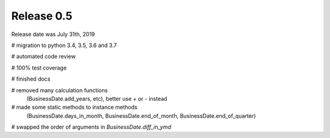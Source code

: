
Release 0.5
===========

Release date was July 31th, 2019


# migration to python 3.4, 3.5, 3.6 and 3.7

# automated code review

# 100% test coverage

# finished docs

# removed many calculation functions
  (BusinessDate.add_years, etc),
  better use `+` or `-` instead

# made some static methods to instance methods
  (BusinessDate.days_in_month, BusinessDate.end_of_month, BusinessDate.end_of_quarter)

# swapped the order of arguments in `BusinessDate.diff_in_ymd`

